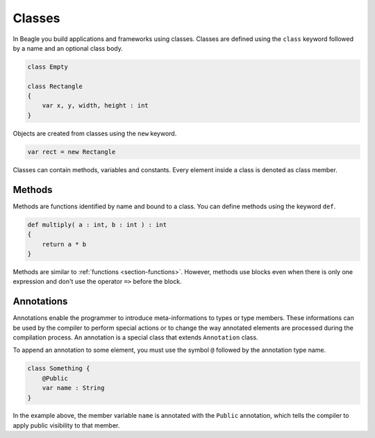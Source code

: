 .. _section-Classes:

Classes
=======

In Beagle you build applications and frameworks using classes. Classes are defined using the ``class`` keyword followed by a name and an optional class body.

.. code-block:: beagle

    class Empty

    class Rectangle
    {
        var x, y, width, height : int
    }

Objects are created from classes using the ``new`` keyword.

.. code-block:: beagle

    var rect = new Rectangle

Classes can contain methods, variables and constants. Every element inside a class is denoted as class member.

.. _section-Classes-Methods:

Methods
-------

Methods are functions identified by name and bound to a class. You can define methods using the keyword ``def``.

.. code-block:: beagle

    def multiply( a : int, b : int ) : int
    {
        return a * b
    }

Methods are similar to :ref:`functions <section-functions>`. However, methods use blocks even when there is only one expression and don't use the operator ``=>`` before the block.

.. _section-Classes-Modifiers:

Annotations
-----------

Annotations enable the programmer to introduce meta-informations to types or type members. These informations can be used by the compiler to perform special actions or to change the way annotated elements are processed during the compilation process. An annotation is a special class that extends ``Annotation`` class.

To append an annotation to some element, you must use the symbol ``@`` followed by the annotation type name.

.. code-block:: beagle

    class Something {
        @Public
        var name : String
    }

In the example above, the member variable ``name`` is annotated with the ``Public`` annotation, which tells the compiler to apply public visibility to that member.


